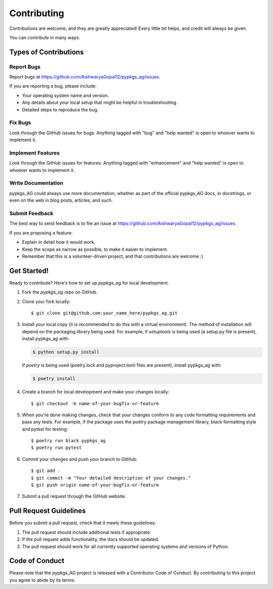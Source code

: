 .. highlight:: shell

============
Contributing
============

Contributions are welcome, and they are greatly appreciated! Every little bit
helps, and credit will always be given.

You can contribute in many ways:

Types of Contributions
----------------------

Report Bugs
~~~~~~~~~~~

Report bugs at https://github.com/AishwaryaGopal12/pypkgs_ag/issues.

If you are reporting a bug, please include:

* Your operating system name and version.
* Any details about your local setup that might be helpful in troubleshooting.
* Detailed steps to reproduce the bug.

Fix Bugs
~~~~~~~~

Look through the GitHub issues for bugs. Anything tagged with "bug" and "help
wanted" is open to whoever wants to implement it.

Implement Features
~~~~~~~~~~~~~~~~~~

Look through the GitHub issues for features. Anything tagged with "enhancement"
and "help wanted" is open to whoever wants to implement it.

Write Documentation
~~~~~~~~~~~~~~~~~~~

pypkgs_AG could always use more documentation, whether as part of the
official pypkgs_AG docs, in docstrings, or even on the web in blog posts,
articles, and such.

Submit Feedback
~~~~~~~~~~~~~~~

The best way to send feedback is to file an issue at https://github.com/AishwaryaGopal12/pypkgs_ag/issues.

If you are proposing a feature:

* Explain in detail how it would work.
* Keep the scope as narrow as possible, to make it easier to implement.
* Remember that this is a volunteer-driven project, and that contributions
  are welcome :)

Get Started!
------------

Ready to contribute? Here's how to set up `pypkgs_ag` for local development.

1. Fork the `pypkgs_ag` repo on GitHub.
2. Clone your fork locally::

    $ git clone git@github.com:your_name_here/pypkgs_ag.git

3. Install your local copy (it is recommended to do this with a virtual environment). The method of installation will depend on the packaging library being used.
   For example, if `setuptools` is being used (a setup.py file is present), install pypkgs_ag with:

   .. code-block:: console

       $ python setup.py install

   If `poetry` is being used (poetry.lock and pyproject.toml files are present), install pypkgs_ag with:

   .. code-block:: console

       $ poetry install

4. Create a branch for local development and make your changes locally::

    $ git checkout -b name-of-your-bugfix-or-feature

5. When you're done making changes, check that your changes conform to any code formatting requirements and pass any tests.
   For example, if the package uses the poetry package management library, black formatting style and pytest for testing::

    $ poetry run black pypkgs_ag
    $ poetry run pytest

6. Commit your changes and push your branch to GitHub::

    $ git add .
    $ git commit -m "Your detailed description of your changes."
    $ git push origin name-of-your-bugfix-or-feature

7. Submit a pull request through the GitHub website.

Pull Request Guidelines
-----------------------

Before you submit a pull request, check that it meets these guidelines:

1. The pull request should include additional tests if appropriate.
2. If the pull request adds functionality, the docs should be updated.
3. The pull request should work for all currently supported operating systems and versions of Python.

Code of Conduct
---------------
Please note that the pypkgs_AG project is released with a Contributor Code of Conduct. By contributing to this project you agree to abide by its terms.

